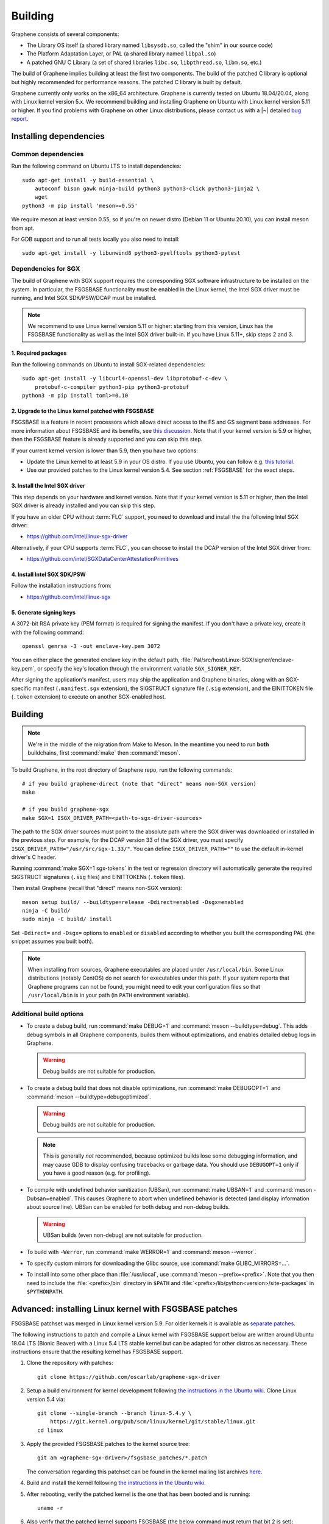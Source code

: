 Building
========

.. highlight:: sh

.. todo::

   This page really belongs to :file:`devel/`, move it there after a |~| proper
   release. Instead, for all users, there should be documentation for installing
   without full compilation.

Graphene consists of several components:

- The Library OS itself (a shared library named ``libsysdb.so``, called the
  "shim" in our source code)
- The Platform Adaptation Layer, or PAL (a shared library named ``libpal.so``)
- A patched GNU C Library (a set of shared libraries ``libc.so``,
  ``libpthread.so``, ``libm.so``, etc.)

The build of Graphene implies building at least the first two components. The
build of the patched C library is optional but highly recommended for
performance reasons. The patched C library is built by default.

Graphene currently only works on the x86_64 architecture. Graphene is currently
tested on Ubuntu 18.04/20.04, along with Linux kernel version 5.x. We recommend
building and installing Graphene on Ubuntu with Linux kernel version 5.11 or
higher. If you find problems with Graphene on other Linux distributions, please
contact us with a |~| detailed `bug report
<https://github.com/oscarlab/graphene/issues/new>`__.

Installing dependencies
-----------------------

Common dependencies
^^^^^^^^^^^^^^^^^^^

.. NOTE to anyone who will be sorting this list: build-essential should not be
   sorted together with others, because it is implicit when specifying package
   dependecies, so when copying to debian/control, it should be omitted

Run the following command on Ubuntu LTS to install dependencies::

    sudo apt-get install -y build-essential \
        autoconf bison gawk ninja-build python3 python3-click python3-jinja2 \
        wget
    python3 -m pip install 'meson>=0.55'

We require meson at least version 0.55, so if you're on newer distro (Debian 11
or Ubuntu 20.10), you can install meson from apt.

For GDB support and to run all tests locally you also need to install::

    sudo apt-get install -y libunwind8 python3-pyelftools python3-pytest

Dependencies for SGX
^^^^^^^^^^^^^^^^^^^^

The build of Graphene with SGX support requires the corresponding SGX software
infrastructure to be installed on the system. In particular, the FSGSBASE
functionality must be enabled in the Linux kernel, the Intel SGX driver must be
running, and Intel SGX SDK/PSW/DCAP must be installed.

.. note::

   We recommend to use Linux kernel version 5.11 or higher: starting from this
   version, Linux has the FSGSBASE functionality as well as the Intel SGX driver
   built-in. If you have Linux 5.11+, skip steps 2 and 3.

1. Required packages
""""""""""""""""""""
Run the following commands on Ubuntu to install SGX-related dependencies::

    sudo apt-get install -y libcurl4-openssl-dev libprotobuf-c-dev \
        protobuf-c-compiler python3-pip python3-protobuf
    python3 -m pip install toml>=0.10

2. Upgrade to the Linux kernel patched with FSGSBASE
""""""""""""""""""""""""""""""""""""""""""""""""""""

FSGSBASE is a feature in recent processors which allows direct access to the FS
and GS segment base addresses. For more information about FSGSBASE and its
benefits, see `this discussion <https://lwn.net/Articles/821719>`__. Note that
if your kernel version is 5.9 or higher, then the FSGSBASE feature is already
supported and you can skip this step.

If your current kernel version is lower than 5.9, then you have two options:

- Update the Linux kernel to at least 5.9 in your OS distro. If you use Ubuntu,
  you can follow e.g. `this tutorial
  <https://itsfoss.com/upgrade-linux-kernel-ubuntu/>`__.

- Use our provided patches to the Linux kernel version 5.4. See section
  :ref:`FSGSBASE` for the exact steps.

3. Install the Intel SGX driver
"""""""""""""""""""""""""""""""

This step depends on your hardware and kernel version. Note that if your kernel
version is 5.11 or higher, then the Intel SGX driver is already installed and
you can skip this step.

If you have an older CPU without :term:`FLC` support, you need to download and
install the the following Intel SGX driver:

- https://github.com/intel/linux-sgx-driver

Alternatively, if your CPU supports :term:`FLC`, you can choose to install the
DCAP version of the Intel SGX driver from:

- https://github.com/intel/SGXDataCenterAttestationPrimitives

4. Install Intel SGX SDK/PSW
""""""""""""""""""""""""""""

Follow the installation instructions from:

- https://github.com/intel/linux-sgx

5. Generate signing keys
""""""""""""""""""""""""

A 3072-bit RSA private key (PEM format) is required for signing the manifest.
If you don't have a private key, create it with the following command::

   openssl genrsa -3 -out enclave-key.pem 3072

You can either place the generated enclave key in the default path,
:file:`Pal/src/host/Linux-SGX/signer/enclave-key.pem`, or specify the key's
location through the environment variable ``SGX_SIGNER_KEY``.

After signing the application's manifest, users may ship the application and
Graphene binaries, along with an SGX-specific manifest (``.manifest.sgx``
extension), the SIGSTRUCT signature file (``.sig`` extension), and the
EINITTOKEN file (``.token`` extension) to execute on another SGX-enabled host.

Building
--------

.. note::

   We're in the middle of the migration from Make to Meson. In the meantime you
   need to run **both** buildchains, first :command:`make` then
   :command:`meson`.

To build Graphene, in the root directory of Graphene repo, run the following
commands::

   # if you build graphene-direct (note that "direct" means non-SGX version)
   make

   # if you build graphene-sgx
   make SGX=1 ISGX_DRIVER_PATH=<path-to-sgx-driver-sources>

The path to the SGX driver sources must point to the absolute path where the SGX
driver was downloaded or installed in the previous step. For example, for the
DCAP version 33 of the SGX driver, you must specify
``ISGX_DRIVER_PATH="/usr/src/sgx-1.33/"``. You can define
``ISGX_DRIVER_PATH=""`` to use the default in-kernel driver's C header.

Running :command:`make SGX=1 sgx-tokens` in the test or regression directory
will automatically generate the required SIGSTRUCT signatures (``.sig`` files)
and EINITTOKENs (``.token`` files).

Then install Graphene (recall that "direct" means non-SGX version)::

   meson setup build/ --buildtype=release -Ddirect=enabled -Dsgx=enabled
   ninja -C build/
   sudo ninja -C build/ install

Set ``-Ddirect=`` and ``-Dsgx=`` options to ``enabled`` or ``disabled``
according to whether you built the corresponding PAL (the snippet assumes you
built both).

.. note::

   When installing from sources, Graphene executables are placed under
   ``/usr/local/bin``. Some Linux distributions (notably CentOS) do not search
   for executables under this path. If your system reports that Graphene
   programs can not be found, you might need to edit your configuration files so
   that ``/usr/local/bin`` is in your path (in ``PATH`` environment variable).

Additional build options
^^^^^^^^^^^^^^^^^^^^^^^^

- To create a debug build, run :command:`make DEBUG=1` and :command:`meson
  --buildtype=debug`. This adds debug symbols in all Graphene components, builds
  them without optimizations, and enables detailed debug logs in Graphene.

  .. warning::
     Debug builds are not suitable for production.

- To create a debug build that does not disable optimizations, run
  :command:`make DEBUGOPT=1` and :command:`meson --buildtype=debugoptimized`.

  .. warning::
     Debug builds are not suitable for production.

  .. note::
     This is generally *not* recommended, because optimized builds lose some
     debugging information, and may cause GDB to display confusing tracebacks or
     garbage data. You should use ``DEBUGOPT=1`` only if you have a good reason
     (e.g. for profiling).

- To compile with undefined behavior sanitization (UBSan), run :command:`make
  UBSAN=1` and :command:`meson -Dubsan=enabled`. This causes Graphene to abort
  when undefined behavior is detected (and display information about source
  line). UBSan can be enabled for both debug and non-debug builds.

  .. warning::
     UBSan builds (even non-debug) are not suitable for production.

- To build with ``-Werror``, run :command:`make WERROR=1` and
  :command:`meson --werror`.

- To specify custom mirrors for downloading the Glibc source, use :command:`make
  GLIBC_MIRRORS=...`.

- To install into some other place than :file:`/usr/local`, use
  :command:`meson --prefix=<prefix>`. Note that you then need to include the
  :file:`<prefix>/bin` directory in ``$PATH`` and
  :file:`<prefix>/lib/python<version>/site-packages` in ``$PYTHONPATH``.


.. _FSGSBASE:

Advanced: installing Linux kernel with FSGSBASE patches
-------------------------------------------------------

FSGSBASE patchset was merged in Linux kernel version 5.9. For older kernels it
is available as `separate patches
<https://github.com/oscarlab/graphene-sgx-driver/tree/master/fsgsbase_patches>`__.

The following instructions to patch and compile a Linux kernel with FSGSBASE
support below are written around Ubuntu 18.04 LTS (Bionic Beaver) with a Linux
5.4 LTS stable kernel but can be adapted for other distros as necessary. These
instructions ensure that the resulting kernel has FSGSBASE support.

#. Clone the repository with patches::

       git clone https://github.com/oscarlab/graphene-sgx-driver

#. Setup a build environment for kernel development following `the instructions
   in the Ubuntu wiki <https://wiki.ubuntu.com/KernelTeam/GitKernelBuild>`__.
   Clone Linux version 5.4 via::

       git clone --single-branch --branch linux-5.4.y \
           https://git.kernel.org/pub/scm/linux/kernel/git/stable/linux.git
       cd linux

#. Apply the provided FSGSBASE patches to the kernel source tree::

       git am <graphene-sgx-driver>/fsgsbase_patches/*.patch

   The conversation regarding this patchset can be found in the kernel mailing
   list archives `here
   <https://lore.kernel.org/lkml/20200528201402.1708239-1-sashal@kernel.org>`__.

#. Build and install the kernel following `the instructions in the Ubuntu wiki
   <https://wiki.ubuntu.com/KernelTeam/GitKernelBuild>`__.

#. After rebooting, verify the patched kernel is the one that has been booted
   and is running::

       uname -r

#. Also verify that the patched kernel supports FSGSBASE (the below command
   must return that bit 2 is set)::

       LD_SHOW_AUXV=1 /bin/true | grep AT_HWCAP2

After the patched Linux kernel is installed, you may proceed with installations
of other SGX software infrastructure: the Intel SGX Linux driver, the Intel SGX
SDK/PSW, and Graphene itself.
